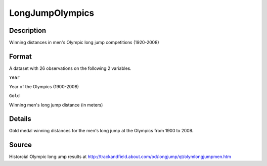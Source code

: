 +--------------------------------------+--------------------------------------+
| LongJumpOlympics                     |
| R Documentation                      |
+--------------------------------------+--------------------------------------+

LongJumpOlympics
----------------

Description
~~~~~~~~~~~

Winning distances in men's Olympic long jump competitions (1920-2008)

Format
~~~~~~

A dataset with 26 observations on the following 2 variables.

``Year``

Year of the Olympics (1900-2008)

``Gold``

Winning men's long jump distance (in meters)

Details
~~~~~~~

Gold medal winning distances for the men's long jump at the Olympics
from 1900 to 2008.

Source
~~~~~~

Historcial Olympic long ump results at
http://trackandfield.about.com/od/longjump/qt/olymlongjumpmen.htm
